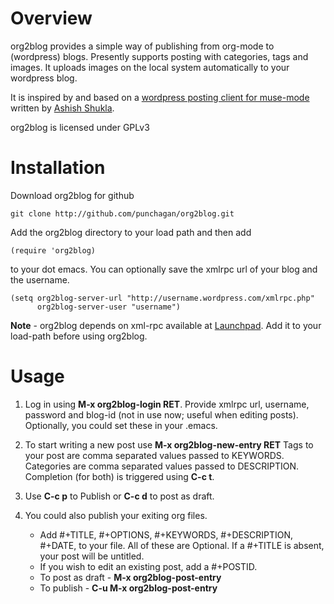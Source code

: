 #+POSTID: 722
#+DATE: [2010-08-02 Mon 18:55]
* Overview
  org2blog provides a simple way of publishing from org-mode to
  (wordpress) blogs.  Presently supports posting with categories, tags
  and images.  It uploads images on the local system automatically to
  your wordpress blog. 

  It is inspired by and based on a [[http://paste.lisp.org/display/69993][wordpress posting client for
  muse-mode]] written by [[http://www.emacswiki.org/emacs/AshishShukla][Ashish Shukla]].

  org2blog is licensed under GPLv3

* Installation

  Download org2blog for github

  : git clone http://github.com/punchagan/org2blog.git
  
  Add the org2blog directory to your load path and then add

  : (require 'org2blog)

  to your dot emacs.  You can optionally save the xmlrpc url of your
  blog and the username.

  : (setq org2blog-server-url "http://username.wordpress.com/xmlrpc.php"
  :       org2blog-server-user "username")

  *Note* - org2blog depends on xml-rpc available at [[http://launchpad.net/xml-rpc-el][Launchpad]].  Add it
   to your load-path before using org2blog.
   
* Usage
  1. Log in using *M-x org2blog-login RET*.  Provide xmlrpc url,
     username, password and blog-id (not in use now; useful when
     editing posts).  Optionally, you could set these in your .emacs.  
     
  2. To start writing a new post use *M-x org2blog-new-entry RET*
     Tags to your post are comma separated values passed to KEYWORDS.
     Categories are comma separated values passed to DESCRIPTION.
     Completion (for both) is triggered using *C-c t*.    

  3. Use *C-c p* to Publish or *C-c d* to post as draft. 

  4. You could also publish your exiting org files.
     - Add #+TITLE, #+OPTIONS, #+KEYWORDS, #+DESCRIPTION, #+DATE,
       to your file.  All of these are Optional.  If a #+TITLE is
       absent, your post will be untitled.
     - If you wish to edit an existing post, add a #+POSTID.
     - To post as draft - *M-x org2blog-post-entry* 
     - To publish - *C-u M-x org2blog-post-entry* 

